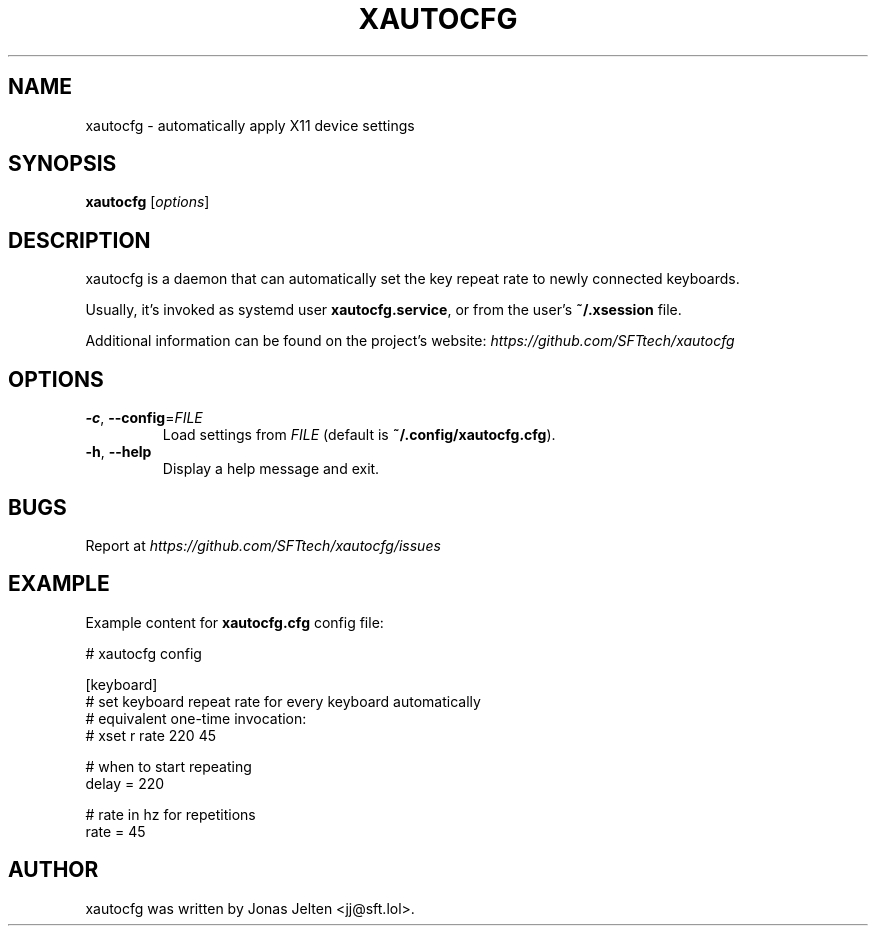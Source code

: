 .TH XAUTOCFG 1
.SH NAME
xautocfg \- automatically apply X11 device settings
.SH SYNOPSIS
.B xautocfg
.RI [ options ]
.SH DESCRIPTION
xautocfg is a daemon that can automatically set the key repeat rate to newly connected keyboards.
.PP
Usually, it's invoked as systemd user \fBxautocfg.service\fR, or from the user's \fB~/.xsession\fR file.
.PP
.PP
Additional information can be found on the project's website:
\fIhttps://github.com/SFTtech/xautocfg\fR
.SH OPTIONS
.TP
\fB\-c\fR, \fB\-\-config\fR=\fIFILE\fR
Load settings from \fIFILE\fR (default is \fB~/.config/xautocfg.cfg\fR).
.TP
\fB\-h\fR, \fB\-\-help\fR
Display a help message and exit.
.SH BUGS
Report at \fIhttps://github.com/SFTtech/xautocfg/issues\fR
.SH EXAMPLE
Example content for \fBxautocfg.cfg\fR config file:
.PP
.nf
# xautocfg config

[keyboard]
# set keyboard repeat rate for every keyboard automatically
# equivalent one-time invocation:
#     xset r rate 220 45

# when to start repeating
delay = 220

# rate in hz for repetitions
rate = 45
.fi
.SH AUTHOR
xautocfg was written by Jonas Jelten <jj@sft.lol>.

